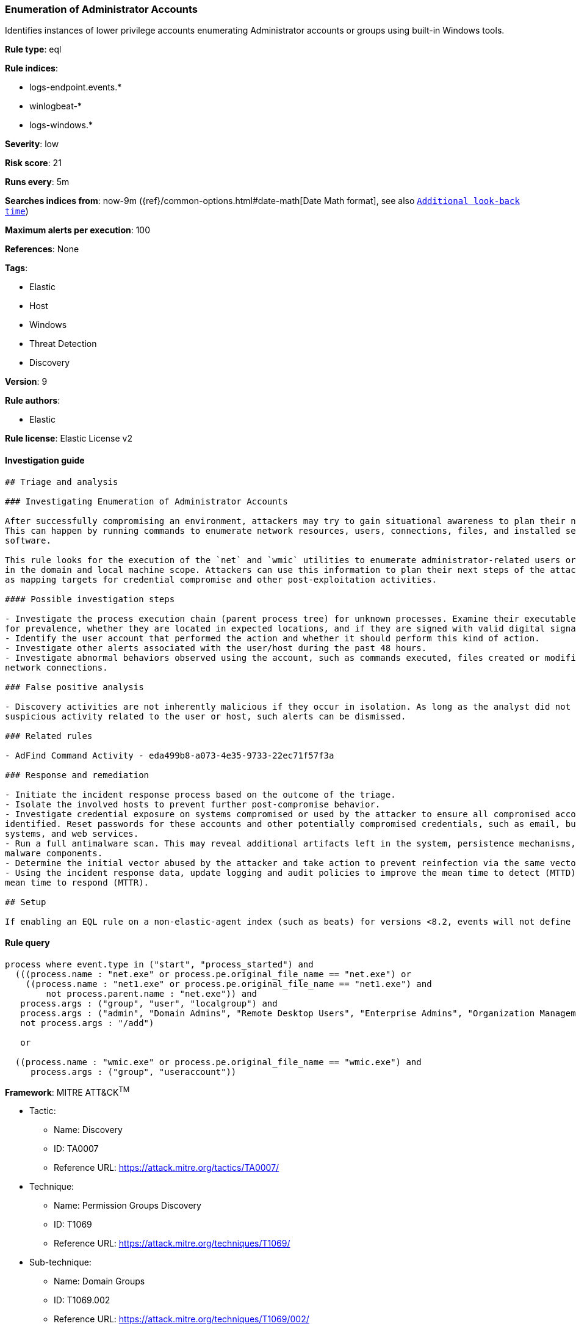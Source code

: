 [[prebuilt-rule-7-16-4-enumeration-of-administrator-accounts]]
=== Enumeration of Administrator Accounts

Identifies instances of lower privilege accounts enumerating Administrator accounts or groups using built-in Windows tools.

*Rule type*: eql

*Rule indices*: 

* logs-endpoint.events.*
* winlogbeat-*
* logs-windows.*

*Severity*: low

*Risk score*: 21

*Runs every*: 5m

*Searches indices from*: now-9m ({ref}/common-options.html#date-math[Date Math format], see also <<rule-schedule, `Additional look-back time`>>)

*Maximum alerts per execution*: 100

*References*: None

*Tags*: 

* Elastic
* Host
* Windows
* Threat Detection
* Discovery

*Version*: 9

*Rule authors*: 

* Elastic

*Rule license*: Elastic License v2


==== Investigation guide


[source, markdown]
----------------------------------
## Triage and analysis

### Investigating Enumeration of Administrator Accounts

After successfully compromising an environment, attackers may try to gain situational awareness to plan their next steps.
This can happen by running commands to enumerate network resources, users, connections, files, and installed security
software.

This rule looks for the execution of the `net` and `wmic` utilities to enumerate administrator-related users or groups
in the domain and local machine scope. Attackers can use this information to plan their next steps of the attack, such
as mapping targets for credential compromise and other post-exploitation activities.

#### Possible investigation steps

- Investigate the process execution chain (parent process tree) for unknown processes. Examine their executable files
for prevalence, whether they are located in expected locations, and if they are signed with valid digital signatures.
- Identify the user account that performed the action and whether it should perform this kind of action.
- Investigate other alerts associated with the user/host during the past 48 hours.
- Investigate abnormal behaviors observed using the account, such as commands executed, files created or modified, and
network connections.

### False positive analysis

- Discovery activities are not inherently malicious if they occur in isolation. As long as the analyst did not identify
suspicious activity related to the user or host, such alerts can be dismissed.

### Related rules

- AdFind Command Activity - eda499b8-a073-4e35-9733-22ec71f57f3a

### Response and remediation

- Initiate the incident response process based on the outcome of the triage.
- Isolate the involved hosts to prevent further post-compromise behavior.
- Investigate credential exposure on systems compromised or used by the attacker to ensure all compromised accounts are
identified. Reset passwords for these accounts and other potentially compromised credentials, such as email, business
systems, and web services.
- Run a full antimalware scan. This may reveal additional artifacts left in the system, persistence mechanisms, and
malware components.
- Determine the initial vector abused by the attacker and take action to prevent reinfection via the same vector.
- Using the incident response data, update logging and audit policies to improve the mean time to detect (MTTD) and the
mean time to respond (MTTR).

## Setup

If enabling an EQL rule on a non-elastic-agent index (such as beats) for versions <8.2, events will not define `event.ingested` and default fallback for EQL rules was not added until 8.2, so you will need to add a custom pipeline to populate `event.ingested` to @timestamp for this rule to work.

----------------------------------

==== Rule query


[source, js]
----------------------------------
process where event.type in ("start", "process_started") and
  (((process.name : "net.exe" or process.pe.original_file_name == "net.exe") or
    ((process.name : "net1.exe" or process.pe.original_file_name == "net1.exe") and
        not process.parent.name : "net.exe")) and
   process.args : ("group", "user", "localgroup") and
   process.args : ("admin", "Domain Admins", "Remote Desktop Users", "Enterprise Admins", "Organization Management") and
   not process.args : "/add")

   or

  ((process.name : "wmic.exe" or process.pe.original_file_name == "wmic.exe") and
     process.args : ("group", "useraccount"))

----------------------------------

*Framework*: MITRE ATT&CK^TM^

* Tactic:
** Name: Discovery
** ID: TA0007
** Reference URL: https://attack.mitre.org/tactics/TA0007/
* Technique:
** Name: Permission Groups Discovery
** ID: T1069
** Reference URL: https://attack.mitre.org/techniques/T1069/
* Sub-technique:
** Name: Domain Groups
** ID: T1069.002
** Reference URL: https://attack.mitre.org/techniques/T1069/002/
* Technique:
** Name: Account Discovery
** ID: T1087
** Reference URL: https://attack.mitre.org/techniques/T1087/
